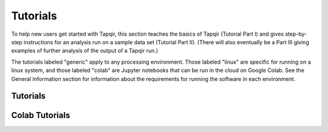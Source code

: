 Tutorials
=========

To help new users get started with Tapqir, this section teaches the basics of Tapqir (Tutorial Part I)
and gives step-by-step instructions for an analysis run on a sample data set (Tutorial Part II).  (There
will also eventually be a Part III giving examples of further analysis of the output of a Tapqir run.)  

The tutorials labeled "generic" apply to any processing environment.  Those labeled "linux" are specific
for running on a linux system, and those labeled "colab" are Jupyter notebooks that can be run in the cloud
on Google Colab.  See the General Information section for information about the requirements for running
the software in each environment.

Tutorials
---------

.. nbgallery::
   :caption: Tutorials

   part_i
   linux_part_i

Colab Tutorials
---------------

.. nbgallery::
   :caption: Colab Tutorials

   tutorial_part_i
   tutorial_part_ii
